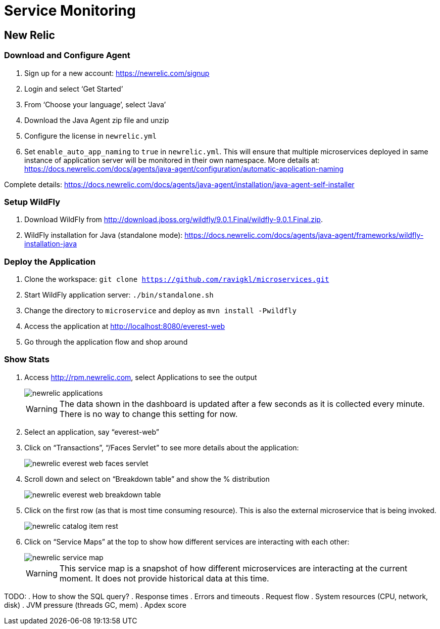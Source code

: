 = Service Monitoring

== New Relic

=== Download and Configure Agent

. Sign up for a new account: https://newrelic.com/signup
. Login and select '`Get Started`'
. From '`Choose your language`', select '`Java`'
. Download the Java Agent zip file and unzip
. Configure the license in `newrelic.yml`
. Set `enable_auto_app_naming` to `true` in `newrelic.yml`. This will
  ensure that multiple microservices deployed in same instance of
  application server will be monitored in their own namespace. More
  details at: https://docs.newrelic.com/docs/agents/java-agent/configuration/automatic-application-naming

Complete details:
https://docs.newrelic.com/docs/agents/java-agent/installation/java-agent-self-installer

=== Setup WildFly

. Download WildFly from
  http://download.jboss.org/wildfly/9.0.1.Final/wildfly-9.0.1.Final.zip.
. WildFly installation for Java (standalone mode):
  https://docs.newrelic.com/docs/agents/java-agent/frameworks/wildfly-installation-java

=== Deploy the Application

. Clone the workspace: `git clone https://github.com/ravigkl/microservices.git`
. Start WildFly application server: `./bin/standalone.sh`
. Change the directory to `microservice` and deploy as `mvn install -Pwildfly`
. Access the application at http://localhost:8080/everest-web
. Go through the application flow and shop around

=== Show Stats

. Access http://rpm.newrelic.com, select Applications to see the
  output
+
image::images/newrelic-applications.png[]
+
WARNING: The data shown in the dashboard is updated after a few seconds as it is collected every minute. There is no way to change this setting for now.
+
. Select an application, say "`everest-web`"
. Click on "`Transactions`", "`/Faces Servlet`" to see more details
  about the application:
+
image::images/newrelic-everest-web-faces-servlet.png[]
+
. Scroll down and select on "`Breakdown table`" and show the %
  distribution
+
image::images/newrelic-everest-web-breakdown-table.png[]
+
. Click on the first row (as that is most time consuming resource).
  This is also the external microservice that is being invoked.
+
image::images/newrelic-catalog-item-rest.png[]
+
. Click on "`Service Maps`" at the top to show how different services
  are interacting with each other:
+
image::images/newrelic-service-map.png[]
+
WARNING: This service map is a snapshot of how different microservices
are interacting at the current moment. It does not provide historical data at this
time.

TODO:
. How to show the SQL query?
. Response times
. Errors and timeouts
. Request flow
. System resources  (CPU, network, disk)
. JVM pressure (threads GC, mem)
. Apdex score

